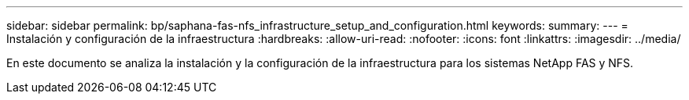 ---
sidebar: sidebar 
permalink: bp/saphana-fas-nfs_infrastructure_setup_and_configuration.html 
keywords:  
summary:  
---
= Instalación y configuración de la infraestructura
:hardbreaks:
:allow-uri-read: 
:nofooter: 
:icons: font
:linkattrs: 
:imagesdir: ../media/


[role="lead"]
En este documento se analiza la instalación y la configuración de la infraestructura para los sistemas NetApp FAS y NFS.
